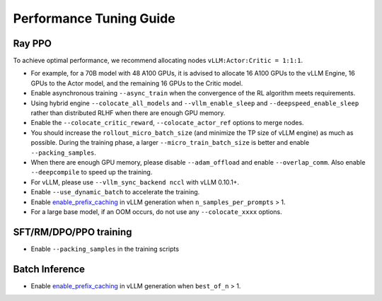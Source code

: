 Performance Tuning Guide
===================================

Ray PPO
-----------

To achieve optimal performance, we recommend allocating nodes ``vLLM:Actor:Critic = 1:1:1``. 

- For example, for a 70B model with 48 A100 GPUs, it is advised to allocate 16 A100 GPUs to the vLLM Engine, 16 GPUs to the Actor model, and the remaining 16 GPUs to the Critic model. 
- Enable asynchronous training ``--async_train`` when the convergence of the RL algorithm meets requirements.
- Using hybrid engine ``--colocate_all_models`` and ``--vllm_enable_sleep`` and ``--deepspeed_enable_sleep`` rather than distributed RLHF when there are enough GPU memory.
- Enable the ``--colocate_critic_reward``, ``--colocate_actor_ref`` options to merge nodes.  
- You should increase the ``rollout_micro_batch_size`` (and minimize the TP size of vLLM engine) as much as possible. During the training phase, a larger ``--micro_train_batch_size`` is better and enable ``--packing_samples``.
- When there are enough GPU memory, please disable ``--adam_offload`` and enable ``--overlap_comm``. Also enable ``--deepcompile`` to speed up the training.
- For vLLM, please use ``--vllm_sync_backend nccl`` with vLLM 0.10.1+.   
- Enable ``--use_dynamic_batch`` to accelerate the training.
- Enable `enable_prefix_caching <https://docs.vllm.ai/en/stable/automatic_prefix_caching/apc.html>`_ in vLLM generation when ``n_samples_per_prompts`` > 1.
- For a large base model, if an OOM occurs, do not use any ``--colocate_xxxx`` options.

SFT/RM/DPO/PPO training
------------------

- Enable ``--packing_samples`` in the training scripts


Batch Inference
---------------

- Enable `enable_prefix_caching <https://docs.vllm.ai/en/stable/automatic_prefix_caching/apc.html>`_ in vLLM generation when ``best_of_n`` > 1.
